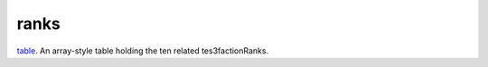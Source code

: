 ranks
====================================================================================================

`table`_. An array-style table holding the ten related tes3factionRanks.

.. _`table`: ../../../lua/type/table.html
